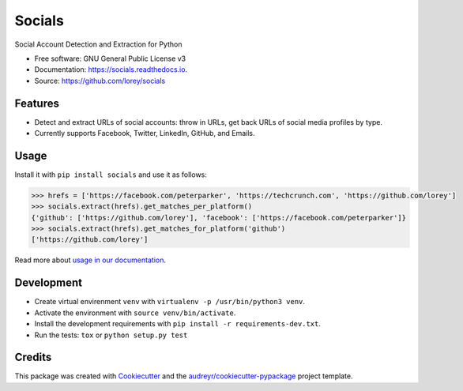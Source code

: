 =======
Socials
=======


.. image:: https://img.shields.io/pypi/v/socials.svg
        :target: https://pypi.python.org/pypi/socials

.. image:: https://img.shields.io/travis/lorey/socials.svg
        :target: https://travis-ci.org/lorey/socials

.. image:: https://readthedocs.org/projects/socials/badge/?version=latest
        :target: https://socials.readthedocs.io/en/latest/?badge=latest
        :alt: Documentation Status




Social Account Detection and Extraction for Python


* Free software: GNU General Public License v3
* Documentation: https://socials.readthedocs.io.
* Source: https://github.com/lorey/socials


Features
--------

* Detect and extract URLs of social accounts: throw in URLs, get back URLs of social media profiles by type.
* Currently supports Facebook, Twitter, LinkedIn, GitHub, and Emails.

Usage
-----

Install it with ``pip install socials`` and use it as follows:

.. code-block:: python

    >>> hrefs = ['https://facebook.com/peterparker', 'https://techcrunch.com', 'https://github.com/lorey']
    >>> socials.extract(hrefs).get_matches_per_platform()
    {'github': ['https://github.com/lorey'], 'facebook': ['https://facebook.com/peterparker']}
    >>> socials.extract(hrefs).get_matches_for_platform('github')
    ['https://github.com/lorey']

Read more about `usage in our documentation`_.

.. _usage in our documentation: https://socials.readthedocs.io/en/latest/usage.html

Development
-----------

* Create virtual envirenment ``venv`` with ``virtualenv -p /usr/bin/python3 venv``.
* Activate the environment with ``source venv/bin/activate``.
* Install the development requirements with ``pip install -r requirements-dev.txt``.
* Run the tests: ``tox`` or ``python setup.py test``

Credits
-------

This package was created with Cookiecutter_ and the `audreyr/cookiecutter-pypackage`_ project template.

.. _Cookiecutter: https://github.com/audreyr/cookiecutter
.. _`audreyr/cookiecutter-pypackage`: https://github.com/audreyr/cookiecutter-pypackage
